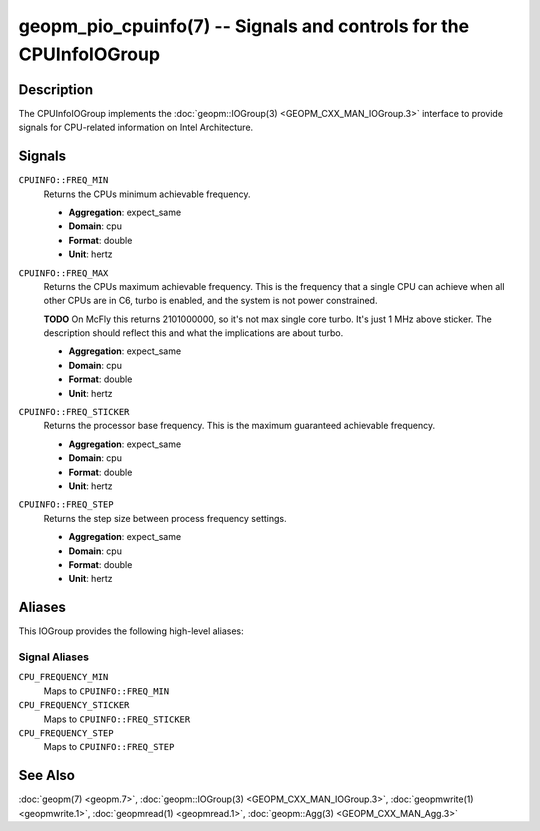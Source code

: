 geopm_pio_cpuinfo(7) -- Signals and controls for the CPUInfoIOGroup
===================================================================

Description
-----------

The CPUInfoIOGroup implements the :doc:`geopm::IOGroup(3)
<GEOPM_CXX_MAN_IOGroup.3>` interface to provide signals for CPU-related
information on Intel Architecture.

Signals
-------
``CPUINFO::FREQ_MIN``
    Returns the CPUs minimum achievable frequency.

    * **Aggregation**: expect_same
    * **Domain**: cpu
    * **Format**: double
    * **Unit**: hertz

``CPUINFO::FREQ_MAX``
    Returns the CPUs maximum achievable frequency. This is the frequency that
    a single CPU can achieve when all other CPUs are in C6, turbo is enabled,
    and the system is not power constrained.

    **TODO** On McFly this returns 2101000000, so it's not max single core turbo.
    It's just 1 MHz above sticker.  The description should reflect this and what
    the implications are about turbo.

    * **Aggregation**: expect_same
    * **Domain**: cpu
    * **Format**: double
    * **Unit**: hertz

``CPUINFO::FREQ_STICKER``
    Returns the processor base frequency. This is the maximum guaranteed
    achievable frequency.

    * **Aggregation**: expect_same
    * **Domain**: cpu
    * **Format**: double
    * **Unit**: hertz

``CPUINFO::FREQ_STEP``
    Returns the step size between process frequency settings.

    * **Aggregation**: expect_same
    * **Domain**: cpu
    * **Format**: double
    * **Unit**: hertz

Aliases
-------

This IOGroup provides the following high-level aliases:

Signal Aliases
^^^^^^^^^^^^^^

``CPU_FREQUENCY_MIN``
    Maps to ``CPUINFO::FREQ_MIN``

``CPU_FREQUENCY_STICKER``
    Maps to ``CPUINFO::FREQ_STICKER``

``CPU_FREQUENCY_STEP``
    Maps to ``CPUINFO::FREQ_STEP``

See Also
--------

:doc:`geopm(7) <geopm.7>`,
:doc:`geopm::IOGroup(3) <GEOPM_CXX_MAN_IOGroup.3>`,
:doc:`geopmwrite(1) <geopmwrite.1>`,
:doc:`geopmread(1) <geopmread.1>`,
:doc:`geopm::Agg(3) <GEOPM_CXX_MAN_Agg.3>`

